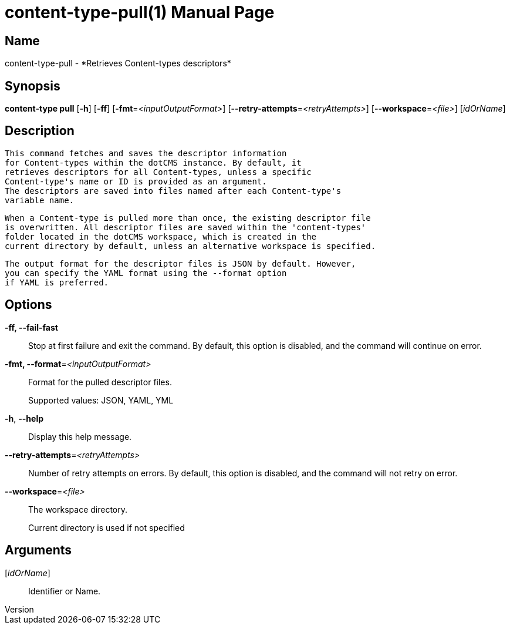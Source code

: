 // tag::picocli-generated-full-manpage[]
// tag::picocli-generated-man-section-header[]
:doctype: manpage
:revnumber: 
:manmanual: Content-type Manual
:mansource: 
:man-linkstyle: pass:[blue R < >]
= content-type-pull(1)

// end::picocli-generated-man-section-header[]

// tag::picocli-generated-man-section-name[]
== Name

content-type-pull - *Retrieves Content-types descriptors*

// end::picocli-generated-man-section-name[]

// tag::picocli-generated-man-section-synopsis[]
== Synopsis

*content-type pull* [*-h*] [*-ff*] [*-fmt*=_<inputOutputFormat>_]
                  [*--retry-attempts*=_<retryAttempts>_] [*--workspace*=_<file>_]
                  [_idOrName_]

// end::picocli-generated-man-section-synopsis[]

// tag::picocli-generated-man-section-description[]
== Description

  This command fetches and saves the descriptor information
  for Content-types within the dotCMS instance. By default, it
  retrieves descriptors for all Content-types, unless a specific
  Content-type's name or ID is provided as an argument.
  The descriptors are saved into files named after each Content-type's
  variable name.

  When a Content-type is pulled more than once, the existing descriptor file
  is overwritten. All descriptor files are saved within the 'content-types'
  folder located in the dotCMS workspace, which is created in the
  current directory by default, unless an alternative workspace is specified.

  The output format for the descriptor files is JSON by default. However,
  you can specify the YAML format using the --format option
  if YAML is preferred.


// end::picocli-generated-man-section-description[]

// tag::picocli-generated-man-section-options[]
== Options

*-ff, --fail-fast*::
  Stop at first failure and exit the command. By default, this option is disabled, and the command will continue on error.

*-fmt, --format*=_<inputOutputFormat>_::
  Format for the pulled descriptor files. 
+
Supported values: JSON, YAML, YML

*-h*, *--help*::
  Display this help message.

*--retry-attempts*=_<retryAttempts>_::
  Number of retry attempts on errors. By default, this option is disabled, and the command will not retry on error.

*--workspace*=_<file>_::
  The workspace directory.
+
Current directory is used if not specified

// end::picocli-generated-man-section-options[]

// tag::picocli-generated-man-section-arguments[]
== Arguments

[_idOrName_]::
  Identifier or Name.

// end::picocli-generated-man-section-arguments[]

// tag::picocli-generated-man-section-commands[]
// end::picocli-generated-man-section-commands[]

// tag::picocli-generated-man-section-exit-status[]
// end::picocli-generated-man-section-exit-status[]

// tag::picocli-generated-man-section-footer[]
// end::picocli-generated-man-section-footer[]

// end::picocli-generated-full-manpage[]
